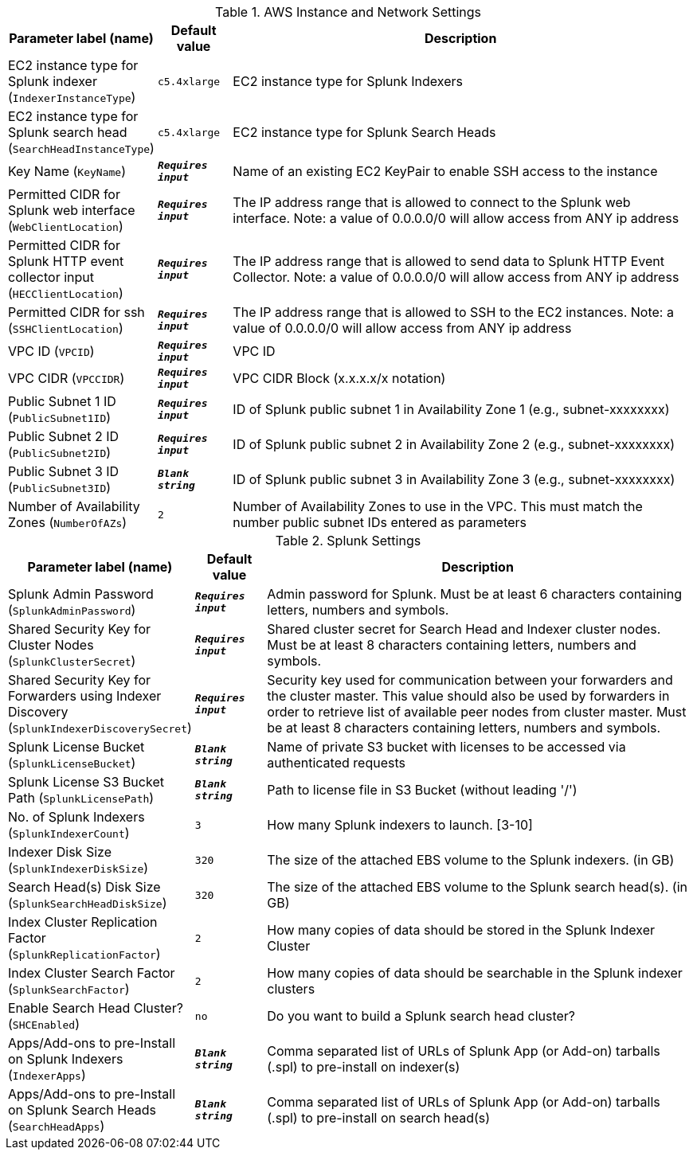 
.AWS Instance and Network Settings
[width="100%",cols="16%,11%,73%",options="header",]
|===
|Parameter label (name) |Default value|Description|EC2 instance type for Splunk indexer
(`IndexerInstanceType`)|`c5.4xlarge`|EC2 instance type for Splunk Indexers|EC2 instance type for Splunk search head
(`SearchHeadInstanceType`)|`c5.4xlarge`|EC2 instance type for Splunk Search Heads|Key Name
(`KeyName`)|`**__Requires input__**`|Name of an existing EC2 KeyPair to enable SSH access to the instance|Permitted CIDR for Splunk web interface
(`WebClientLocation`)|`**__Requires input__**`|The IP address range that is allowed to connect to the Splunk web interface. Note: a value of 0.0.0.0/0 will allow access from ANY ip address|Permitted CIDR for Splunk HTTP event collector input
(`HECClientLocation`)|`**__Requires input__**`|The IP address range that is allowed to send data to Splunk HTTP Event Collector. Note: a value of 0.0.0.0/0 will allow access from ANY ip address|Permitted CIDR for ssh
(`SSHClientLocation`)|`**__Requires input__**`|The IP address range that is allowed to SSH to the EC2 instances. Note: a value of 0.0.0.0/0 will allow access from ANY ip address|VPC ID
(`VPCID`)|`**__Requires input__**`|VPC ID|VPC CIDR
(`VPCCIDR`)|`**__Requires input__**`|VPC CIDR Block (x.x.x.x/x notation)|Public Subnet 1 ID
(`PublicSubnet1ID`)|`**__Requires input__**`|ID of Splunk public subnet 1 in Availability Zone 1 (e.g., subnet-xxxxxxxx)|Public Subnet 2 ID
(`PublicSubnet2ID`)|`**__Requires input__**`|ID of Splunk public subnet 2 in Availability Zone 2 (e.g., subnet-xxxxxxxx)|Public Subnet 3 ID
(`PublicSubnet3ID`)|`**__Blank string__**`|ID of Splunk public subnet 3 in Availability Zone 3 (e.g., subnet-xxxxxxxx)|Number of Availability Zones
(`NumberOfAZs`)|`2`|Number of Availability Zones to use in the VPC. This must match the number public subnet IDs entered as parameters
|===
.Splunk Settings
[width="100%",cols="16%,11%,73%",options="header",]
|===
|Parameter label (name) |Default value|Description|Splunk Admin Password
(`SplunkAdminPassword`)|`**__Requires input__**`|Admin password for Splunk. Must be at least 6 characters containing letters, numbers and symbols.|Shared Security Key for Cluster Nodes
(`SplunkClusterSecret`)|`**__Requires input__**`|Shared cluster secret for Search Head and Indexer cluster nodes. Must be at least 8 characters containing letters, numbers and symbols.|Shared Security Key for Forwarders using Indexer Discovery
(`SplunkIndexerDiscoverySecret`)|`**__Requires input__**`|Security key used for communication between your forwarders and the cluster master. This value should also be used by forwarders in order to retrieve list of available peer nodes from cluster master. Must be at least 8 characters containing letters, numbers and symbols.|Splunk License Bucket
(`SplunkLicenseBucket`)|`**__Blank string__**`|Name of private S3 bucket with licenses to be accessed via authenticated requests|Splunk License S3 Bucket Path
(`SplunkLicensePath`)|`**__Blank string__**`|Path to license file in S3 Bucket (without leading '/')|No. of Splunk Indexers
(`SplunkIndexerCount`)|`3`|How many Splunk indexers to launch.  [3-10]|Indexer Disk Size
(`SplunkIndexerDiskSize`)|`320`|The size of the attached EBS volume to the Splunk indexers.  (in GB)|Search Head(s) Disk Size
(`SplunkSearchHeadDiskSize`)|`320`|The size of the attached EBS volume to the Splunk search head(s).  (in GB)|Index Cluster Replication Factor
(`SplunkReplicationFactor`)|`2`|How many copies of data should be stored in the Splunk Indexer Cluster|Index Cluster Search Factor
(`SplunkSearchFactor`)|`2`|How many copies of data should be searchable in the Splunk indexer clusters|Enable Search Head Cluster?
(`SHCEnabled`)|`no`|Do you want to build a Splunk search head cluster?|Apps/Add-ons to pre-Install on Splunk Indexers
(`IndexerApps`)|`**__Blank string__**`|Comma separated list of URLs of Splunk App (or Add-on) tarballs (.spl) to pre-install on indexer(s)|Apps/Add-ons to pre-Install on Splunk Search Heads
(`SearchHeadApps`)|`**__Blank string__**`|Comma separated list of URLs of Splunk App (or Add-on) tarballs (.spl) to pre-install on search head(s)
|===